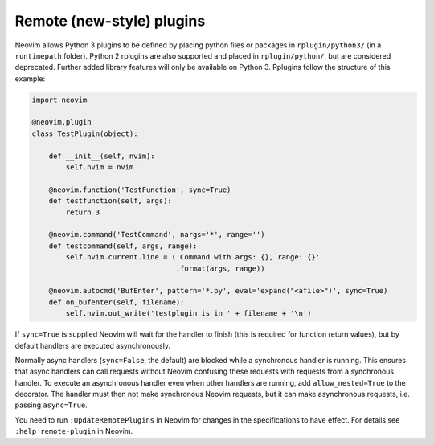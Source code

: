 .. _remote-plugins:
Remote (new-style) plugins
==========================

Neovim allows Python 3 plugins to be defined by placing python files or packages in ``rplugin/python3/`` (in a ``runtimepath`` folder).
Python 2 rplugins are also supported and placed in ``rplugin/python/``,
but are considered deprecated.
Further added library features will only be available on Python 3.
Rplugins follow the structure of this example:

.. code-block:: python

   import neovim

   @neovim.plugin
   class TestPlugin(object):

       def __init__(self, nvim):
           self.nvim = nvim

       @neovim.function('TestFunction', sync=True)
       def testfunction(self, args):
           return 3

       @neovim.command('TestCommand', nargs='*', range='')
       def testcommand(self, args, range):
           self.nvim.current.line = ('Command with args: {}, range: {}'
                                     .format(args, range))

       @neovim.autocmd('BufEnter', pattern='*.py', eval='expand("<afile>")', sync=True)
       def on_bufenter(self, filename):
           self.nvim.out_write('testplugin is in ' + filename + '\n')

If ``sync=True`` is supplied Neovim will wait for the handler to finish
(this is required for function return values),
but by default handlers are executed asynchronously.

Normally async handlers (``sync=False``, the default)
are blocked while a synchronous handler is running.
This ensures that async handlers can call requests without Neovim confusing these requests with requests from a synchronous handler.
To execute an asynchronous handler even when other handlers are running,
add ``allow_nested=True`` to the decorator.
The handler must then not make synchronous Neovim requests,
but it can make asynchronous requests, i.e. passing ``async=True``.

You need to run ``:UpdateRemotePlugins`` in Neovim for changes in the specifications to have effect.
For details see ``:help remote-plugin`` in Neovim.
